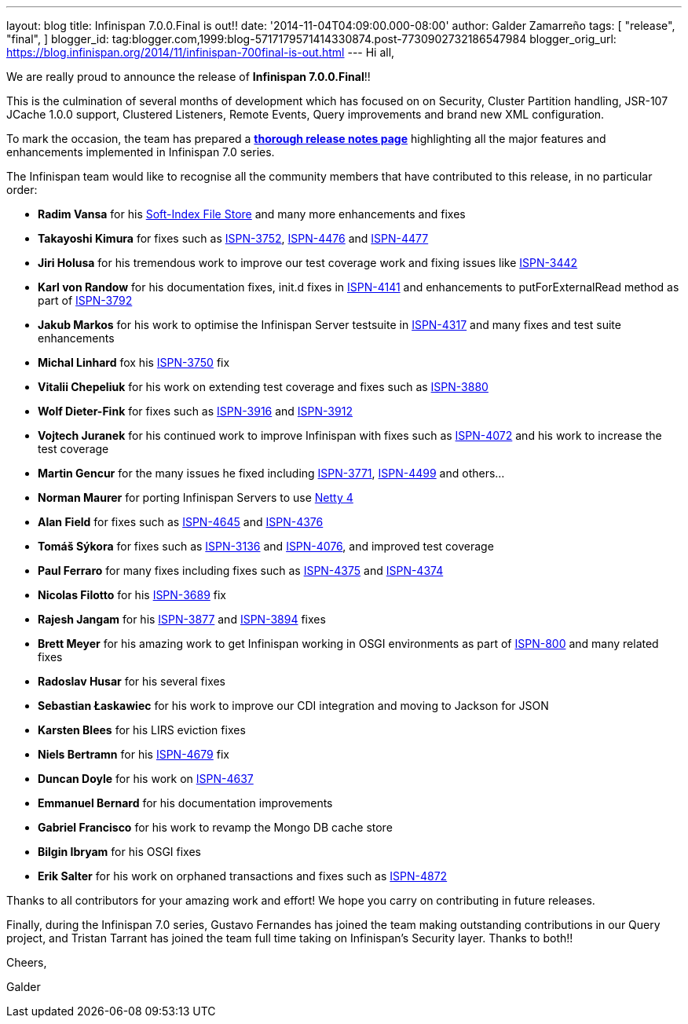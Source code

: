 ---
layout: blog
title: Infinispan 7.0.0.Final is out!!
date: '2014-11-04T04:09:00.000-08:00'
author: Galder Zamarreño
tags: [ "release",
"final",
]
blogger_id: tag:blogger.com,1999:blog-5717179571414330874.post-7730902732186547984
blogger_orig_url: https://blog.infinispan.org/2014/11/infinispan-700final-is-out.html
---
Hi all,

We are really proud to announce the release of *Infinispan
7.0.0.Final*!!

This is the culmination of several months of development which has
focused on on Security, Cluster Partition handling, JSR-107 JCache 1.0.0
support, Clustered Listeners, Remote Events, Query improvements and
brand new XML configuration.

To mark the occasion, the team has prepared a
http://infinispan.org/infinispan-7.0/[*thorough release notes page*]
highlighting all the major features and enhancements implemented in
Infinispan 7.0 series.

The Infinispan team would like to recognise all the community members
that have contributed to this release, in no particular order:


* *Radim Vansa* for his
http://blog.infinispan.org/2014/10/soft-index-file-store.html[Soft-Index
File Store] and many more enhancements and fixes
* *Takayoshi Kimura* for fixes such
as http://issues.jboss.org/browse/ISPN-3752[ISPN-3752], https://issues.jboss.org/browse/ISPN-4476[ISPN-4476]
and https://issues.jboss.org/browse/ISPN-4477[ISPN-4477]
* *Jiri Holusa* for his tremendous work to improve our test coverage
work and fixing issues like
https://issues.jboss.org/browse/ISPN-3442[ISPN-3442] 
* *Karl von Randow* for his documentation fixes, init.d fixes in
https://issues.jboss.org/browse/ISPN-4141[ISPN-4141] and enhancements
to putForExternalRead method as part of
https://issues.jboss.org/browse/ISPN-3792[ISPN-3792]
* *Jakub Markos* for his work to optimise the Infinispan Server
testsuite in https://issues.jboss.org/browse/ISPN-4317[ISPN-4317] and
many fixes and test suite enhancements
* *Michal Linhard* fox his
https://issues.jboss.org/browse/ISPN-3750[ISPN-3750] fix
* *Vitalii Chepeliuk* for his work on extending test coverage and fixes
such as https://issues.jboss.org/browse/ISPN-3880[ISPN-3880]
* *Wolf Dieter-Fink* for fixes such as
https://issues.jboss.org/browse/ISPN-3916[ISPN-3916] and
https://issues.jboss.org/browse/ISPN-3912[ISPN-3912]
* *Vojtech Juranek* for his continued work to improve Infinispan with
fixes such as https://issues.jboss.org/browse/ISPN-4072[ISPN-4072] and
his work to increase the test coverage
* *Martin Gencur* for the many issues he fixed
including https://issues.jboss.org/browse/ISPN-3771[ISPN-3771], https://issues.jboss.org/browse/ISPN-4499[ISPN-4499]
and others...
* *Norman Maurer* for porting Infinispan Servers to use
http://netty.io/[Netty 4]
* *Alan Field* for fixes such
as https://issues.jboss.org/browse/ISPN-4645[ISPN-4645]
and https://issues.jboss.org/browse/ISPN-4376[ISPN-4376]
* *Tomáš Sýkora* for fixes such
as https://issues.jboss.org/browse/ISPN-3136[ISPN-3136] and
https://issues.jboss.org/browse/ISPN-4076[ISPN-4076], and improved test
coverage
* *Paul Ferraro* for many fixes including fixes such
as https://issues.jboss.org/browse/ISPN-4375[ISPN-4375]
and https://issues.jboss.org/browse/ISPN-4374[ISPN-4374]
* *Nicolas Filotto* for
his https://issues.jboss.org/browse/ISPN-3689[ISPN-3689] fix
* *Rajesh Jangam* for
his https://issues.jboss.org/browse/ISPN-3877[ISPN-3877]
and https://issues.jboss.org/browse/ISPN-3894[ISPN-3894] fixes
* *Brett Meyer* for his amazing work to get Infinispan working in OSGI
environments as part
of https://issues.jboss.org/browse/ISPN-800[ISPN-800] and many related
fixes
* *Radoslav Husar* for his several fixes
* *Sebastian Łaskawiec* for his work to improve our CDI integration and
moving to Jackson for JSON
* *Karsten Blees* for his LIRS eviction fixes
* *Niels Bertramn* for
his https://issues.jboss.org/browse/ISPN-4679[ISPN-4679] fix
* *Duncan Doyle* for his work on
https://issues.jboss.org/browse/ISPN-4637[ISPN-4637]
* *Emmanuel Bernard* for his documentation improvements
* *Gabriel Francisco* for his work to revamp the Mongo DB cache store
* *Bilgin Ibryam* for his OSGI fixes
* *Erik Salter* for his work on orphaned transactions and fixes such
as https://issues.jboss.org/browse/ISPN-4872[ISPN-4872]

Thanks to all contributors for your amazing work and effort! We hope you
carry on contributing in future releases.



Finally, during the Infinispan 7.0 series, Gustavo Fernandes has joined
the team making outstanding contributions in our Query project, and
Tristan Tarrant has joined the team full time taking on Infinispan's
Security layer. Thanks to both!!



Cheers,

Galder






